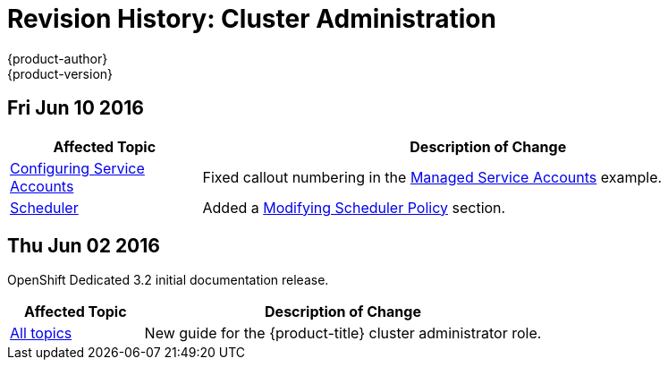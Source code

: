 [[admin-guide-revhistory-admin-guide]]
= Revision History: Cluster Administration
{product-author}
{product-version}
:data-uri:
:icons:
:experimental:

// do-release: revhist-tables
== Fri Jun 10 2016

// tag::admin_guide_fri_jun_10_2016[]
[cols="1,3",options="header"]
|===

|Affected Topic |Description of Change
//Fri Jun 10 2016
|link:../admin_guide/service_accounts.html[Configuring Service Accounts]
|Fixed callout numbering in the link:../admin_guide/service_accounts.html#managed-service-accounts[Managed Service Accounts] example.

|link:../admin_guide/scheduler.html[Scheduler]
|Added a link:../admin_guide/scheduler.html#modifying-scheduler-policy[Modifying Scheduler Policy] section.

|===

// end::admin_guide_fri_jun_10_2016[]
== Thu Jun 02 2016

OpenShift Dedicated 3.2 initial documentation release.

// tag::admin_guide_thu_jun_02_2016[]
[cols="1,3",options="header"]
|===

|Affected Topic |Description of Change
//Thu Jun 02 2016
|link:../admin_guide/index.html[All topics]
|New guide for the {product-title} cluster administrator role.

|===

// end::admin_guide_thu_jun_02_2016[]
